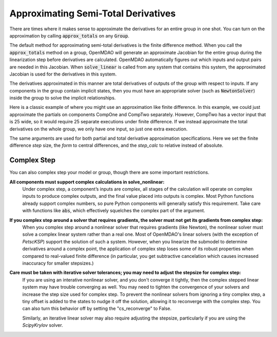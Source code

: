 .. _feature_declare_totals_approx:


Approximating Semi-Total Derivatives
====================================

There are times where it makes sense to approximate the derivatives for an entire group in one shot.
You can turn on the approximation by calling :code:`approx_totals` on any :code:`Group`.

.. automethod:: openmdao.core.group.Group.approx_totals
    :noindex:

The default method for approximating semi-total derivatives is the finite difference method. When
you call the :code:`approx_totals` method on a group, OpenMDAO will
generate an approximate Jacobian for the entire group during the linearization step before
derivatives are calculated. OpenMDAO automatically figures out
which inputs and output pairs are needed in this Jacobian. When :code:`solve_linear` is called from
any system that contains this system, the approximated Jacobian
is used for the derivatives in this system.

The derivatives approximated in this manner are total derivatives of outputs of the group with
respect to inputs. If any components in the group contain
implicit states, then you must have an appropriate solver (such as :code:`NewtonSolver`) inside the
group to solve the implicit relationships.

Here is a classic example of where you might use an approximation like finite difference. In this
example, we could just approximate the partials on components CompOne and CompTwo separately.
However, CompTwo has a vector input that is 25 wide, so it would require 25 separate executions
under finite difference. If we instead approximate the total derivatives on the
whole group, we only have one input, so just one extra execution.

.. embed-code::
    openmdao.core.tests.test_approx_derivs.ApproxTotalsFeature.test_basic
    :layout: interleave

The same arguments are used for both partial and total derivative approximation specifications.
Here we set the finite difference `step` size, the `form` to central differences, and the
`step_calc` to relative instead of absolute.

.. embed-code::
    openmdao.core.tests.test_approx_derivs.ApproxTotalsFeature.test_arguments
    :layout: interleave

Complex Step
------------

.. _cs_guidelines:

You can also complex step your model or group, though there are some important restrictions.

**All components must support complex calculations in solve_nonlinear:**
  Under complex step, a component’s inputs are complex, all stages of the calculation will operate
  on complex inputs to produce complex outputs, and the final value placed into outputs is complex.
  Most Python functions already support complex numbers, so pure Python components will generally
  satisfy this requirement. Take care with functions like :code:`abs`, which effectively squelches
  the complex part of the argument.

**If you complex step around a solver that requires gradients, the solver must not get its gradients from complex step:**
  When you complex step around a nonlinear solver that requires gradients (like Newton), the
  nonlinear solver must solve a complex linear system rather than a real one. Most of OpenMDAO's linear solvers
  (with the exception of `PetscKSP`) support the solution of such a system.  However, when you linearize the submodel
  to determine derivatives around a complex point, the application of complex step loses some of its robust properties
  when compared to real-valued finite difference (in particular, you get subtractive cancelation which causes
  increased inaccuracy for smaller stepsizes.)

**Care must be taken with iterative solver tolerances; you may need to adjust the stepsize for complex step:**
  If you are using an interative nonlinear solver, and you don't converge it tightly, then the complex stepped
  linear system may have trouble converging as well. You may need to tighten the convergence of your solvers
  and increase the step size used for complex step. To prevent the nonlinear solvers from ignoring a tiny
  complex step, a tiny offset is added to the states to nudge it off the solution, allowing it to reconverge
  with the complex step. You can also turn this behavior off by setting the "cs_reconverge" to False.

  Similarly, an iterative linear solver may also require
  adjusting the stepsize, particularly if you are using the `ScipyKrylov` solver.

.. embed-code::
    openmdao.core.tests.test_approx_derivs.ApproxTotalsFeature.test_basic_cs
    :layout: interleave
